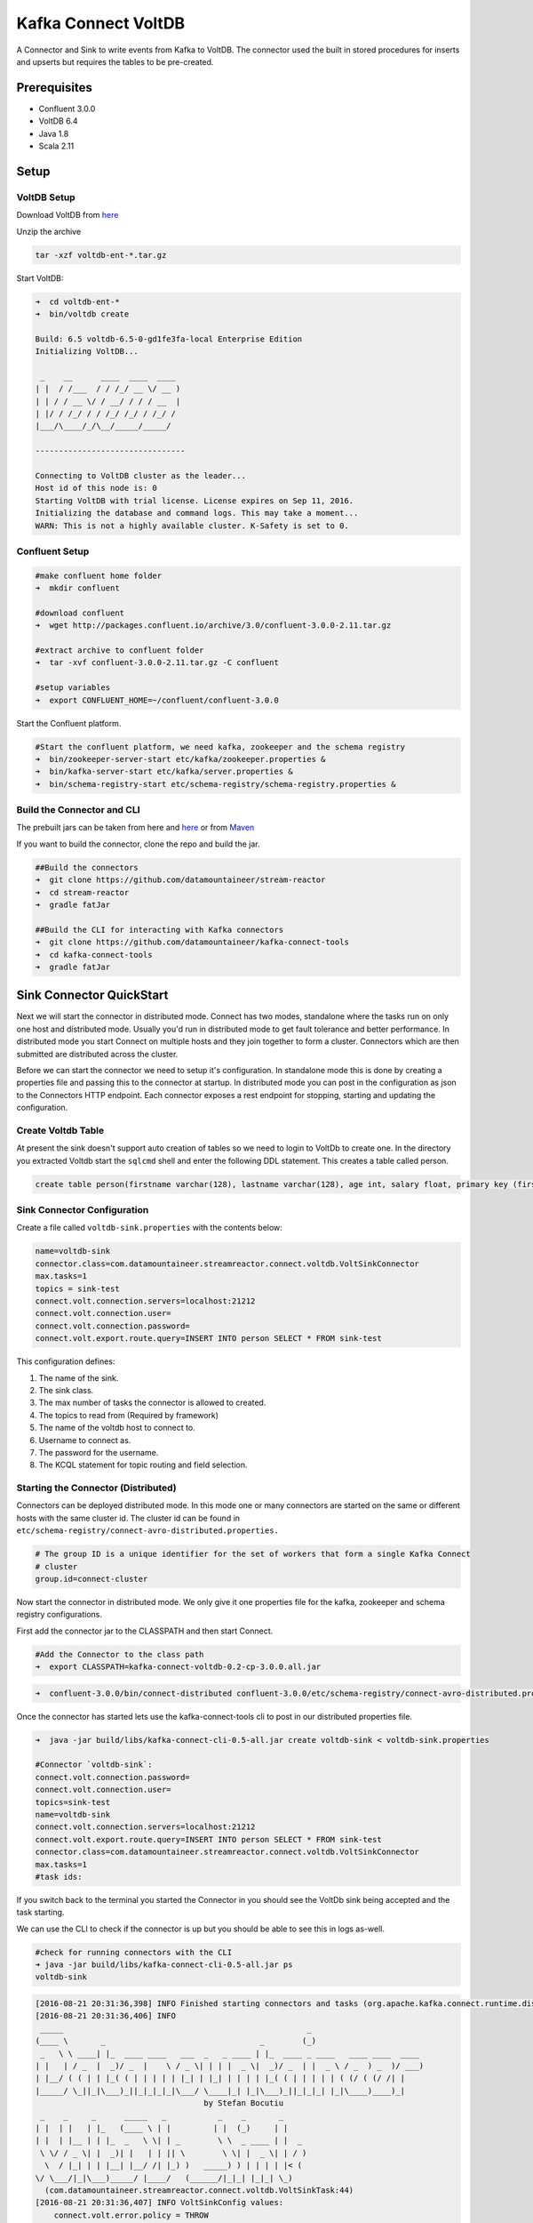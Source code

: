 Kafka Connect VoltDB
=======================

A Connector and Sink to write events from Kafka to VoltDB. The connector used the built in stored procedures
for inserts and upserts but requires the tables to be pre-created.

Prerequisites
-------------

- Confluent 3.0.0
- VoltDB 6.4
- Java 1.8
- Scala 2.11

Setup
-----

VoltDB Setup
~~~~~~~~~~~~~~~

Download VoltDB from `here <http://learn.voltdb.com/DLSoftwareDownload.html/>`__

Unzip the archive

.. sourcecode:: bash

    tar -xzf voltdb-ent-*.tar.gz

Start VoltDB:

.. sourcecode:: bash

    ➜  cd voltdb-ent-*
    ➜  bin/voltdb create

    Build: 6.5 voltdb-6.5-0-gd1fe3fa-local Enterprise Edition
    Initializing VoltDB...

     _    __      ____  ____  ____
    | |  / /___  / / /_/ __ \/ __ )
    | | / / __ \/ / __/ / / / __  |
    | |/ / /_/ / / /_/ /_/ / /_/ /
    |___/\____/_/\__/_____/_____/

    --------------------------------

    Connecting to VoltDB cluster as the leader...
    Host id of this node is: 0
    Starting VoltDB with trial license. License expires on Sep 11, 2016.
    Initializing the database and command logs. This may take a moment...
    WARN: This is not a highly available cluster. K-Safety is set to 0.

Confluent Setup
~~~~~~~~~~~~~~~

.. sourcecode:: bash

    #make confluent home folder
    ➜  mkdir confluent

    #download confluent
    ➜  wget http://packages.confluent.io/archive/3.0/confluent-3.0.0-2.11.tar.gz

    #extract archive to confluent folder
    ➜  tar -xvf confluent-3.0.0-2.11.tar.gz -C confluent

    #setup variables
    ➜  export CONFLUENT_HOME=~/confluent/confluent-3.0.0

Start the Confluent platform.

.. sourcecode:: bash

    #Start the confluent platform, we need kafka, zookeeper and the schema registry
    ➜  bin/zookeeper-server-start etc/kafka/zookeeper.properties &
    ➜  bin/kafka-server-start etc/kafka/server.properties &
    ➜  bin/schema-registry-start etc/schema-registry/schema-registry.properties &

Build the Connector and CLI
~~~~~~~~~~~~~~~~~~~~~~~~~~~

The prebuilt jars can be taken from here and
`here <https://github.com/datamountaineer/kafka-connect-tools/releases>`__
or from `Maven <http://search.maven.org/#search%7Cga%7C1%7Ca%3A%22kafka-connect-cli%22>`__

If you want to build the connector, clone the repo and build the jar.

.. sourcecode:: bash

    ##Build the connectors
    ➜  git clone https://github.com/datamountaineer/stream-reactor
    ➜  cd stream-reactor
    ➜  gradle fatJar

    ##Build the CLI for interacting with Kafka connectors
    ➜  git clone https://github.com/datamountaineer/kafka-connect-tools
    ➜  cd kafka-connect-tools
    ➜  gradle fatJar

Sink Connector QuickStart
-------------------------

Next we will start the connector in distributed mode. Connect has two modes, standalone where the tasks run on only one host
and distributed mode. Usually you'd run in distributed mode to get fault tolerance and better performance. In distributed mode
you start Connect on multiple hosts and they join together to form a cluster. Connectors which are then submitted are
distributed across the cluster.

Before we can start the connector we need to setup it's configuration. In standalone mode this is done by creating a
properties file and passing this to the connector at startup. In distributed mode you can post in the configuration as
json to the Connectors HTTP endpoint. Each connector exposes a rest endpoint for stopping, starting and updating the
configuration.

Create Voltdb Table
~~~~~~~~~~~~~~~~~~~

At present the sink doesn't support auto creation of tables so we need to login to VoltDb to create one. In the directory
you extracted Voltdb start the ``sqlcmd`` shell and enter the following DDL statement. This creates a table called person.

.. sourcecode:: sql

   create table person(firstname varchar(128), lastname varchar(128), age int, salary float, primary key (firstname, lastname));

.. sourcecode:: bash
    ➜  bin ./sqlcmd
    SQL Command :: localhost:21212
    1> create table person(firstname varchar(128), lastname varchar(128), age int, salary float, primary key (firstname, lastname));
    Command succeeded.
    2>

Sink Connector Configuration
~~~~~~~~~~~~~~~~~~~~~~~~~~~~

Create a file called ``voltdb-sink.properties`` with the contents below:

.. sourcecode:: bash

    name=voltdb-sink
    connector.class=com.datamountaineer.streamreactor.connect.voltdb.VoltSinkConnector
    max.tasks=1
    topics = sink-test
    connect.volt.connection.servers=localhost:21212
    connect.volt.connection.user=
    connect.volt.connection.password=
    connect.volt.export.route.query=INSERT INTO person SELECT * FROM sink-test

This configuration defines:

1.  The name of the sink.
2.  The sink class.
3.  The max number of tasks the connector is allowed to created.
4.  The topics to read from (Required by framework)
5.  The name of the voltdb host to connect to.
6.  Username to connect as.
7.  The password for the username.
8.  The KCQL statement for topic routing and field selection.


Starting the Connector (Distributed)
~~~~~~~~~~~~~~~~~~~~~~~~~~~~~~~~~~~~

Connectors can be deployed distributed mode. In this mode one or many connectors are started on the same or different
hosts with the same cluster id. The cluster id can be found in ``etc/schema-registry/connect-avro-distributed.properties.``

.. sourcecode:: bash

    # The group ID is a unique identifier for the set of workers that form a single Kafka Connect
    # cluster
    group.id=connect-cluster

Now start the connector in distributed mode. We only give it one properties file for the kafka, zookeeper and
schema registry configurations.

First add the connector jar to the CLASSPATH and then start Connect.

.. sourcecode:: bash

    #Add the Connector to the class path
    ➜  export CLASSPATH=kafka-connect-voltdb-0.2-cp-3.0.0.all.jar

.. sourcecode:: bash

    ➜  confluent-3.0.0/bin/connect-distributed confluent-3.0.0/etc/schema-registry/connect-avro-distributed.properties

Once the connector has started lets use the kafka-connect-tools cli to post in our distributed properties file.

.. sourcecode:: bash

    ➜  java -jar build/libs/kafka-connect-cli-0.5-all.jar create voltdb-sink < voltdb-sink.properties

    #Connector `voltdb-sink`:
    connect.volt.connection.password=
    connect.volt.connection.user=
    topics=sink-test
    name=voltdb-sink
    connect.volt.connection.servers=localhost:21212
    connect.volt.export.route.query=INSERT INTO person SELECT * FROM sink-test
    connector.class=com.datamountaineer.streamreactor.connect.voltdb.VoltSinkConnector
    max.tasks=1
    #task ids:

If you switch back to the terminal you started the Connector in you should see the VoltDb sink being accepted and the
task starting.

We can use the CLI to check if the connector is up but you should be able to see this in logs as-well.

.. sourcecode:: bash

    #check for running connectors with the CLI
    ➜ java -jar build/libs/kafka-connect-cli-0.5-all.jar ps
    voltdb-sink

.. sourcecode:: bash

    [2016-08-21 20:31:36,398] INFO Finished starting connectors and tasks (org.apache.kafka.connect.runtime.distributed.DistributedHerder:769)
    [2016-08-21 20:31:36,406] INFO
     _____                                                    _
    (____ \       _                                 _        (_)
     _   \ \ ____| |_  ____ ____   ___  _   _ ____ | |_  ____ _ ____   ____ ____  ____
    | |   | / _  |  _)/ _  |    \ / _ \| | | |  _ \|  _)/ _  | |  _ \ / _  ) _  )/ ___)
    | |__/ ( ( | | |_( ( | | | | | |_| | |_| | | | | |_( ( | | | | | ( (/ ( (/ /| |
    |_____/ \_||_|\___)_||_|_|_|_|\___/ \____|_| |_|\___)_||_|_|_| |_|\____)____)_|
                                        by Stefan Bocutiu
     _    _     _      _____   _           _    _       _
    | |  | |   | |_   (____ \ | |         | |  (_)     | |
    | |  | |__ | | |_  _   \ \| | _        \ \  _ ____ | |  _
     \ \/ / _ \| |  _)| |   | | || \        \ \| |  _ \| | / )
      \  / |_| | | |__| |__/ /| |_) )   _____) ) | | | | |< (
    \/ \___/|_|\___)_____/ |____/   (______/|_|_| |_|_| \_)
      (com.datamountaineer.streamreactor.connect.voltdb.VoltSinkTask:44)
    [2016-08-21 20:31:36,407] INFO VoltSinkConfig values:
        connect.volt.error.policy = THROW
        connect.volt.retry.interval = 60000
        connect.volt.export.route.query = INSERT INTO person SELECT * FROM sink-test
        connect.volt.max.retires = 20
        connect.volt.connection.servers = localhost:21212
        connect.volt.connection.user =
        connect.volt.connection.password =
     (com.datamountaineer.streamreactor.connect.voltdb.config.VoltSinkConfig:178)
    [2016-08-21 20:31:36,501] INFO Settings:com.datamountaineer.streamreactor.connect.voltdb.config.VoltSettings$@34c34c3e (com.datamountaineer.streamreactor.connect.voltdb.VoltSinkTask:71)
    [2016-08-21 20:31:36,565] INFO Connecting to VoltDB... (com.datamountaineer.streamreactor.connect.voltdb.writers.VoltConnectionConnectFn$:28)
    [2016-08-21 20:31:36,636] INFO Connected to VoltDB node at: localhost:21212 (com.datamountaineer.streamreactor.connect.voltdb.writers.VoltConnectionConnectFn$:46)


Test Records
^^^^^^^^^^^^

Now we need to put some records it to the test_table topics. We can use the ``kafka-avro-console-producer`` to do this.

Start the producer and pass in a schema to register in the Schema Registry. The schema has a ``firstname`` field of type
string a ``lastname`` field of type string, an ``age`` field of type int and a ``salary`` field of type double.

.. sourcecode:: bash

    bin/kafka-avro-console-producer \
      --broker-list localhost:9092 --topic sink-test \
      --property value.schema='{"type":"record","name":"User","namespace":"com.datamountaineer.streamreactor.connect.voltdb"
      ,"fields":[{"name":"firstName","type":"string"},{"name":"lastName","type":"string"},{"name":"age","type":"int"},{"name":"salary","type":"double"}]}'

Now the producer is waiting for input. Paste in the following:

.. sourcecode:: bash

    {"firstName": "John", "lastName": "Smith", "age":30, "salary": 4830}

Check for records in VoltDb
~~~~~~~~~~~~~~~~~~~~~~~~~~~

Now check the logs of the connector you should see this:

.. sourcecode:: bash

    [2016-08-21 20:41:25,361] INFO Writing complete (com.datamountaineer.streamreactor.connect.voltdb.writers.VoltDbWriter:61)
    [2016-08-21 20:41:25,362] INFO Records handled (com.datamountaineer.streamreactor.connect.voltdb.VoltSinkTask:86)

In Voltdb sqlcmd terminal

.. sourcecode:: sql

    SELECT * FROM PERSON;

    FIRSTNAME  LASTNAME  AGE  SALARY
    ---------- --------- ---- -------
    John       Smith       30  4830.0

    (Returned 1 rows in 0.01s)

Now stop the connector.


Features
--------

The sink supports:

1. Field selection - Kafka topic payload field selection is supported, allowing you to select fields written to VoltDB.
2. Topic to table routing.
3. Voltdb write modes, upsert and insert.
4. Error policies for handling failures.

Kafka Connect Query Language
~~~~~~~~~~~~~~~~~~~~~~~~~~~~

**K** afka **C** onnect **Q** uery **L** anguage found here `GitHub repo <https://github.com/datamountaineer/kafka-connector-query-language>`_
allows for routing and mapping using a SQL like syntax, consolidating typically features in to one configuration option.

The Voltdb sink supports the following:

.. sourcecode:: bash

    INSERT INTO <table> SELECT <fields> FROM <source topic>
    UPSERT INTO <table> SELECT <fields> FROM <source topic>

Example:

.. sourcecode:: sql

    #Insert mode, select all fields from topicA and write to tableA
    INSERT INTO tableA SELECT * FROM topicA

    #Insert mode, select 3 fields and rename from topicB and write to tableB
    INSERT INTO tableB SELECT x AS a, y AS b and z AS c FROM topicB

    #Upsert mode, select 3 fields and rename from topicB and write to tableB
    UPSERT INTO tableB SELECT x AS a, y AS b and z AS c FROM topicB

This is set in the ``connect.volt.export.route.query`` option.

Error Polices
~~~~~~~~~~~~~

The sink has three error policies that determine how failed writes to the target database are handled. The error policies
affect the behaviour of the schema evolution characteristics of the sink. See the schema evolution section for more
information.

**Throw**

Any error on write to the target database will be propagated up and processing is stopped. This is the default behaviour.

**Noop**

Any error on write to the target database is ignored and processing continues.

.. warning::

    This can lead to missed errors if you don't have adequate monitoring. Data is not lost as it's still in Kafka
    subject to Kafka's retention policy. The sink currently does **not** distinguish between integrity constraint
    violations and or other expections thrown by drivers..

**Retry**

Any error on write to the target database causes the RetryIterable exception to be thrown. This causes the
Kafka connect framework to pause and replay the message. Offsets are not committed. For example, if the table is offline
it will cause a write failure, the message can be replayed. With the Retry policy the issue can be fixed without stopping
the sink.

The length of time the sink will retry can be controlled by using the ``connect.hazelcast.sink.max.retries`` and the
``connect.hazelcast.sink.retry.interval``.

Topic Routing
~~~~~~~~~~~~~

The sink supports topic routing that allows mapping the messages from topics to a specific table. For example, map a
topic called "bloomberg_prices" to a table called "prices". This mapping is set in the ``connect.volt.export.route.query``
option.

Example:

.. sourcecode:: sql

    //Select all
    INSERT INTO table1 SELECT * FROM topic1; INSERT INTO tableA SELECT * FROM topicC

Write Modes
~~~~~~~~~~~

The sink supports both **insert** and **upsert** modes.  This mapping is set in the ``connect.volt.sink.export.mappings`` option.

**Insert**

Insert is the default write mode of the sink.

**Insert Idempotency**

Kafka currently provides at least once delivery semantics. Therefore, this mode may produce errors if unique constraints
have been implemented on the target tables. If the error policy has been set to NOOP then the sink will discard the error
and continue to process, however, it currently makes no attempt to distinguish violation of integrity constraints from other
exceptions such as casting issues.

**Upsert**

The sink support VoltDB upserts which replaces the existing row if a match is found on the primary keys.

**Upsert Idempotency**

Kafka currently provides at least once delivery semantics and order is a guaranteed within partitions.

This mode will, if the same record is delivered twice to the sink, result in an idempotent write. The existing record
will be updated with the values of the second which are the same.

If records are delivered with the same field or group of fields that are used as the primary key on the target table,
but different values, the existing record in the target table will be updated.

Since records are delivered in the order they were written per partition the write is idempotent on failure or restart.
Redelivery produces the same result.

Configurations
--------------

``connect.volt.export.route.query``

KCQL expression describing field selection and routes.

* Data type : string
* Importance : high
* Optional  : no

``connect.volt.connection.servers``

Comma separated server[:port].

* Type : string
* Importance : high
* Optional  : no

``connect.volt.connection.user``

The user to connect to the volt database.

* Type : string
* Importance : high
* Optional  : no

``connect.volt.connection.password``

The password for the voltdb user.

* Type : string
* Importance : high
* Optional  : no

``connect.volt.sink.error.policy``

Specifies the action to be taken if an error occurs while inserting the data.

There are three available options, **noop**, the error is swallowed, **throw**, the error is allowed to propagate and retry.
For **retry** the Kafka message is redelivered up to a maximum number of times specified by the ``connect.volt.sink.max.retries``
option. The ``connect.volt.sink.retry.interval`` option specifies the interval between retries.

The errors will be logged automatically.

* Type: string
* Importance: high
* Default: ``throw``

``connect.volt.sink.max.retries``

The maximum number of times a message is retried. Only valid when the ``connect.volt.sink.error.policy`` is set to ``retry``.

* Type: string
* Importance: medium
* Optional: yes
* Default: 10


``connect.volt.sink.retry.interval``

The interval, in milliseconds between retries if the sink is using ``connect.volt.sink.error.policy`` set to **RETRY**.

* Type: int
* Importance: medium
* Optional: yes
* Default : 60000 (1 minute)

``connect.volt.sink.batch.size``

Specifies how many records to insert together at one time. If the connect framework provides less records when it is
calling the sink it won't wait to fulfill this value but rather execute it.

* Type : int
* Importance : medium
* Optional: yes
* Defaults : 1000

Schema Evolution
----------------

Upstream changes to schemas are handled by Schema registry which will validate the addition and removal
or fields, data type changes and if defaults are set. The Schema Registry enforces Avro schema evolution rules.
More information can be found `here <http://docs.confluent.io/3.0.1/schema-registry/docs/api.html#compatibility>`_.

No schema evolution is handled by the sink yet on changes in the upstream topics.


Deployment Guidelines
---------------------

TODO

TroubleShooting
---------------

TODO